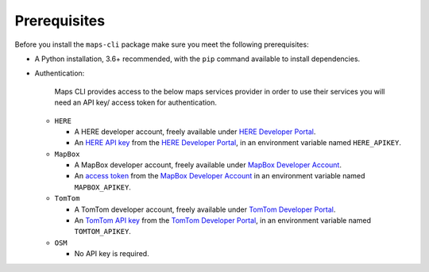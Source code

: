 Prerequisites
=============
Before you install the ``maps-cli`` package make sure you meet the following prerequisites:

- A Python installation, 3.6+ recommended, with the ``pip`` command available to install dependencies.
- Authentication:

    Maps CLI provides access to the below maps services provider in order to use their services you will need an API key/ access token for authentication.

  - ``HERE``

    - A HERE developer account, freely available under `HERE Developer Portal`_.
    - An `HERE API key`_ from the `HERE Developer Portal`_, in an environment variable named ``HERE_APIKEY``.

  - ``MapBox``

    - A MapBox developer account, freely available under `MapBox Developer Account`_.
    - An `access token`_ from the `MapBox Developer Account`_ in an environment variable named ``MAPBOX_APIKEY``.

  - ``TomTom``

    - A TomTom developer account, freely available under `TomTom Developer Portal`_.
    - An `TomTom API key`_ from the `TomTom Developer Portal`_, in an environment variable named ``TOMTOM_APIKEY``.

  - ``OSM``

    - No API key is required.

.. _HERE Developer Portal: https://developer.here.com/
.. _HERE API key: https://developer.here.com/documentation/identity-access-management/dev_guide/topics/dev-apikey.html
.. _MapBox Developer Account: https://account.mapbox.com/
.. _access token: https://docs.mapbox.com/help/getting-started/access-tokens/
.. _TomTom Developer Portal: https://developer.tomtom.com/
.. _TomTom API key: https://developer.tomtom.com/how-to-get-tomtom-api-key